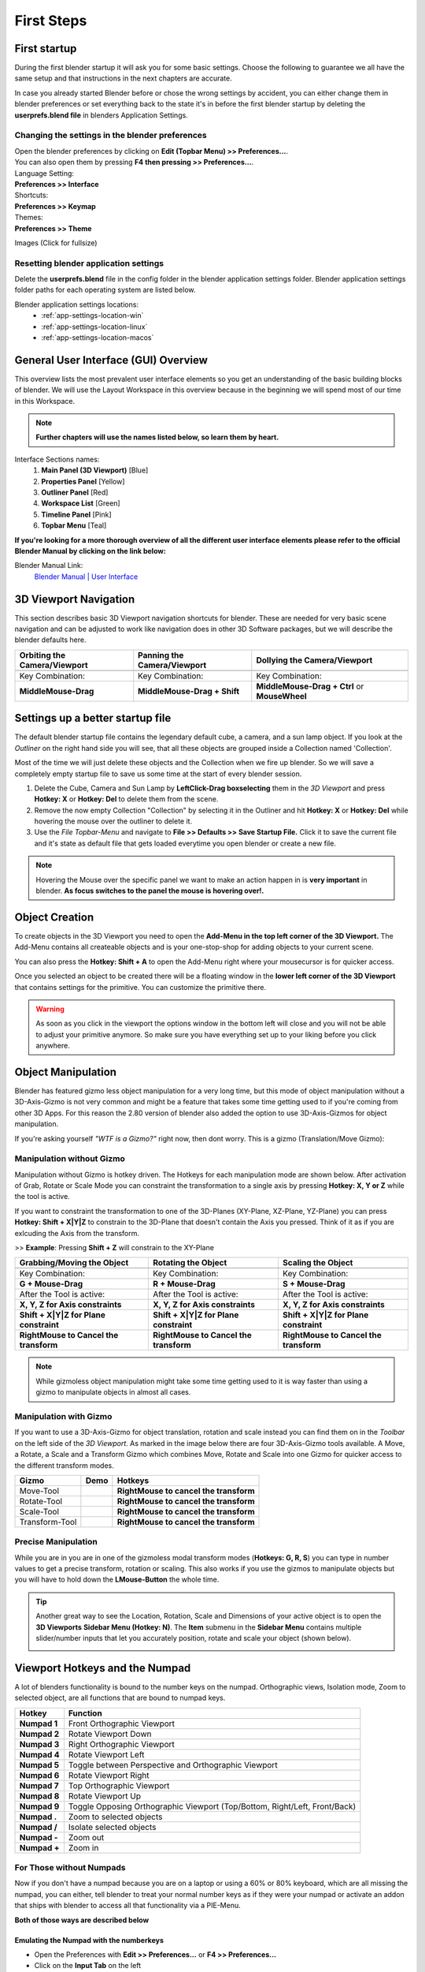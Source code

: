 ###########
First Steps
###########


*************
First startup
*************
During the first blender startup it will ask you for some basic settings.
Choose the following to guarantee we all have the same setup and that
instructions in the next chapters are accurate.

.. image:: ../_static/images/bl_quick_setup_options.png
   :alt: Blender Quick Setup Splashscreen that gets displayed on first startup, showing Language, Shortcut and Theme options

In case you already started Blender before or chose the wrong settings by
accident, you can either change them in blender preferences or set everything
back to the state it's in before the first blender startup by deleting the
**userprefs.blend file** in blenders Application Settings.


Changing the settings in the blender preferences
================================================
| Open the blender preferences by clicking on **Edit (Topbar Menu) >> Preferences...**.
| You can also open them by pressing **F4 then pressing >> Preferences...**.

| Language Setting:
| **Preferences >> Interface**

| Shortcuts:
| **Preferences >> Keymap**

| Themes:
| **Preferences >> Theme**

Images (Click for fullsize)
    .. image:: ../_static/images/bl_preferences_language.png
        :width: 300

    .. image:: ../_static/images/bl_preferences_keymap.png
        :width: 300

    .. image:: ../_static/images/bl_preferences_themes.png
        :width: 300


Resetting blender application settings
======================================
Delete the **userprefs.blend** file in the config folder in the blender
application settings folder. Blender application settings folder paths
for each operating system are listed below.

Blender application settings locations:
    * :ref:`app-settings-location-win`
    * :ref:`app-settings-location-linux`
    * :ref:`app-settings-location-macos`


*************************************
General User Interface (GUI) Overview
*************************************
This overview lists the most prevalent user interface elements so you get an understanding of the basic building blocks of blender. 
We will use the Layout Workspace in this overview because in the beginning we will spend most of our time in this Workspace.

.. image:: ../_static/images/bl_gui_overview.png
    :alt: Blenders General User Interface with the different sections highlighted with colors and numbers

.. note::
    **Further chapters will use the names listed below, so learn them by heart.**

Interface Sections names:
    #. **Main Panel (3D Viewport)** [Blue]
    #. **Properties Panel** [Yellow]
    #. **Outliner Panel** [Red]
    #. **Workspace List** [Green]
    #. **Timeline Panel** [Pink]
    #. **Topbar Menu** [Teal]

**If you're looking for a more thorough overview of all the different user interface elements please refer to the
official Blender Manual by clicking on the link below:**

Blender Manual Link:
    `Blender Manual | User Interface <https://docs.blender.org/manual/en/latest/interface/index.html>`_


**********************
3D Viewport Navigation
**********************
This section describes basic 3D Viewport navigation shortcuts for blender. These
are needed for very basic scene navigation and can be adjusted to work like navigation
does in other 3D Software packages, but we will describe the blender defaults here.

================================ ================================= =============================
Orbiting the Camera/Viewport     Panning the Camera/Viewport       Dollying the Camera/Viewport
================================ ================================= =============================
|nav_orbit|                      |nav_pan|                         |nav_zoom|
Key Combination:                 Key Combination:                  Key Combination:
**MiddleMouse-Drag**             **MiddleMouse-Drag + Shift**      **MiddleMouse-Drag + Ctrl** or **MouseWheel**
================================ ================================= =============================

.. |nav_orbit| image:: ../_static/images/bl_viewnav_orbit.gif
    :alt: Shows animation of the camera orbiting around a cube in blenders 3D viewport
.. |nav_pan| image:: ../_static/images/bl_viewnav_pan.gif
    :alt: Shows animation of the camera panning around a cube in blenders 3D viewport
.. |nav_zoom| image:: ../_static/images/bl_viewnav_zoom.gif
    :alt: Shows animation of the dollying towards and away from a cube in blenders 3D viewport


*********************************
Settings up a better startup file
*********************************
The default blender startup file contains the legendary default cube, a camera,
and a sun lamp object. If you look at the *Outliner* on the right hand side you
will see, that all these objects are grouped inside a Collection named
'Collection'.


Most of the time we will just delete these objects and the Collection when we
fire up blender. So we will save a completely empty startup file to save us
some time at the start of every blender session.

#. Delete the Cube, Camera and Sun Lamp by **LeftClick-Drag boxselecting** them
   in the *3D Viewport* and press **Hotkey: X** or **Hotkey: Del** to delete them
   from the scene.
#. Remove the now empty Collection "Collection" by selecting it in the Outliner
   and hit **Hotkey: X** or **Hotkey: Del** while hovering the mouse over the
   outliner to delete it.
#. Use the *File Topbar-Menu* and navigate to **File >> Defaults >> Save Startup File.**
   Click it to save the current file and it's state as default file that gets loaded
   everytime you open blender or create a new file.

.. note::
    Hovering the Mouse over the specific panel we want to make an action happen
    in is **very important** in blender. **As focus switches to the panel the mouse is
    hovering over!.**


***************
Object Creation
***************
To create objects in the 3D Viewport you need to open the **Add-Menu in the top
left corner of the 3D Viewport.** The Add-Menu contains all createable objects
and is your one-stop-shop for adding objects to your current scene.

.. image:: ../_static/images/bl_3dview_addmenu.png

You can also press the **Hotkey: Shift + A** to open the Add-Menu right where 
your mousecursor is for quicker access.

Once you selected an object to be created there will be a floating window in
the **lower left corner of the 3D Viewport** that contains settings for the
primitive. You can customize the primitive there.

.. image:: ../_static/images/bl_gui_add_cube.png

.. warning::
    As soon as you click in the viewport the options window in the bottom
    left will close and you will not be able to adjust your primitive anymore.
    So make sure you have everything set up to your liking before you click anywhere.


*******************
Object Manipulation
*******************

Blender has featured gizmo less object manipulation for a very long time, but
this mode of object manipulation without a 3D-Axis-Gizmo is not very common
and might be a feature that takes some time getting used to if you're coming
from other 3D Apps. For this reason the 2.80 version of blender also added
the option to use 3D-Axis-Gizmos for object manipulation.

If you're asking yourself *"WTF is a Gizmo?"* right now, then dont worry. This is
a gizmo (Translation/Move Gizmo):

.. image:: ../_static/images/bl_move_gizmo.png
    :width: 200

Manipulation without Gizmo
==========================
Manipulation without Gizmo is hotkey driven. The Hotkeys for each manipulation
mode are shown below. After activation of Grab, Rotate or Scale Mode you can
constraint the transformation to a single axis by pressing **Hotkey: X, Y or Z**
while the tool is active. 

If you want to constraint the transformation to one of
the 3D-Planes (XY-Plane, XZ-Plane, YZ-Plane) you can press **Hotkey: Shift + X|Y|Z**
to constrain to the 3D-Plane that doesn't contain the Axis you pressed. Think of it
as if you are exlcuding the Axis from the transform. 

>> **Example**: Pressing **Shift + Z** will constrain to the XY-Plane

====================================== ====================================== ======================================
Grabbing/Moving the Object             Rotating the Object                    Scaling the Object
====================================== ====================================== ======================================
|manip_move|                           |manip_rotate|                         |manip_scale|
Key Combination:                       Key Combination:                       Key Combination:
**G + Mouse-Drag**                     **R + Mouse-Drag**                     **S + Mouse-Drag**
After the Tool is active:              After the Tool is active:              After the Tool is active:
**X, Y, Z for Axis constraints**       **X, Y, Z for Axis constraints**       **X, Y, Z for Axis constraints**
**Shift + X|Y|Z for Plane constraint** **Shift + X|Y|Z for Plane constraint** **Shift + X|Y|Z for Plane constraint**
**RightMouse to Cancel the transform** **RightMouse to Cancel the transform** **RightMouse to Cancel the transform**
====================================== ====================================== ======================================

.. |manip_move| image:: ../_static/images/bl_objectmanip_move.gif
    :alt: Shows animation of a 3D Cube being moved in the 3D Viewport
.. |manip_rotate| image:: ../_static/images/bl_objectmanip_rotate.gif
    :alt: Shows animation of a 3D Cube being rotated in the 3D Viewport
.. |manip_scale| image:: ../_static/images/bl_objectmanip_scale.gif
    :alt: Shows animation of a 3D Cube being scaled in the 3D Viewport

.. note::
    While gizmoless object manipulation might take some time getting used to
    it is way faster than using a gizmo to manipulate objects in almost all cases.


Manipulation with Gizmo
=======================
If you want to use a 3D-Axis-Gizmo for object translation, rotation and scale
instead you can find them on in the *Toolbar* on the left side of the *3D Viewport*.
As marked in the image below there are four 3D-Axis-Gizmo tools available. A Move,
a Rotate, a Scale and a Transform Gizmo which combines Move, Rotate and Scale into
one Gizmo for quicker access to the different transform modes.

.. image:: ../_static/images/bl_3dview_toolbar.png
    :alt: Blender Tools Palette or Toolbar in the 3D Viewport

============== ================= ======================================
Gizmo          Demo              Hotkeys
============== ================= ======================================
Move-Tool      |gizmo_move|      **RightMouse to cancel the transform** 
Rotate-Tool    |gizmo_rotate|    **RightMouse to cancel the transform**  
Scale-Tool     |gizmo_scale|     **RightMouse to cancel the transform**   
Transform-Tool |gizmo_transform| **RightMouse to cancel the transform** 
============== ================= ======================================

.. |gizmo_move| image:: ../_static/images/bl_gizmos_move.gif
    :alt: Animation of a 3D Cube being moved in the 3D Viewport with the move gizmo
.. |gizmo_rotate| image:: ../_static/images/bl_gizmos_rotate.gif
    :alt: Animation of a 3D Cube being rotated in the 3D Viewport with the rotation gizmo
.. |gizmo_scale| image:: ../_static/images/bl_gizmos_scale.gif
    :alt: Animation of a 3D Cube being scaled in the 3D Viewport with the scale gizmo
.. |gizmo_transform| image:: ../_static/images/bl_gizmos_transform.gif
    :alt: Animation of a 3D Cube being transformed in the 3D Viewport with the transform gizmo


Precise Manipulation
====================
While you are in you are in one of the gizmoless modal transform modes (**Hotkeys: G, R, S**)
you can type in number values to get a precise transform, rotation or scaling. This also
works if you use the gizmos to manipulate objects but you will have to hold down the
**LMouse-Button** the whole time.

.. tip::
    Another great way to see the Location, Rotation, Scale and Dimensions of your active object
    is to open the **3D Viewports** **Sidebar Menu (Hotkey: N)**.
    The **Item** submenu in the **Sidebar Menu** contains multiple slider/number inputs
    that let you accurately position, rotate and scale your object (shown below).

    .. image:: ../_static/images/bl_gui_3dview_contextmenu.png



*******************************
Viewport Hotkeys and the Numpad
*******************************
A lot of blenders functionality is bound to the number keys on the numpad.
Orthographic views, Isolation mode, Zoom to selected object, are all functions
that are bound to numpad keys.

============ ==========================================================================
Hotkey       Function
============ ==========================================================================
**Numpad 1** Front Orthographic Viewport
**Numpad 2** Rotate Viewport Down
**Numpad 3** Right Orthographic Viewport
**Numpad 4** Rotate Viewport Left
**Numpad 5** Toggle between Perspective and Orthographic Viewport
**Numpad 6** Rotate Viewport Right
**Numpad 7** Top Orthographic Viewport
**Numpad 8** Rotate Viewport Up
**Numpad 9** Toggle Opposing Orthographic Viewport (Top/Bottom, Right/Left, Front/Back)
**Numpad .** Zoom to selected objects
**Numpad /** Isolate selected objects
**Numpad -** Zoom out
**Numpad +** Zoom in
============ ==========================================================================


For Those without Numpads
=========================
Now if you don't have a numpad because you are on a laptop or using a 60% or 80% keyboard,
which are all missing the numpad, you can either, tell blender to treat your
normal number keys as if they were your numpad or activate an addon that ships
with blender to access all that functionality via a PIE-Menu.

**Both of those ways are described below**

Emulating the Numpad with the numberkeys
----------------------------------------
* Open the Preferences with **Edit >> Preferences...** or **F4 >> Preferences...**
* Click on the **Input Tab** on the left
* Tick the **Emulate Numpad Checkbox** all the way at the top

.. image:: ../_static/images/bl_preferences_emulate_numpad.png

Activating the Viewport Pie Menu addon
--------------------------------------
* **Edit >> Preferences...** or **F4 >> Preferences...**
* Open the **Add-ons** tab by clicking on it on the left hand side
* Use the search bar on the right to look for the **3D Viewport Pie Menus Addon**
* Activate it by ticking on the **checkbox on the left of the Addon Entry**
* Open the Addons Preferences by **clicking on the little triangle arrow left of the checkbox**
* Disable/Uncheck all menus listed in the preferences except the very last one

.. note:: 
    After activating the addon and the **View Numpad Pie** you can call it up around your mouse
    by pressing **[Hotkey: Alt + Q]**

.. image:: ../_static/images/bl_preferences_addons_viewport_pie_numpad.png
    :width: 500
.. image:: ../_static/images/bl_addon_viewport_pie_numpad.png


Changing Keybinds
-----------------
If we really need to we can also change the hotkey a command is on by modifiying
blenders **Keymap**

* **Edit >> Preferences...** or **F4 >> Preferences...**
* Open the **Keymap** tab by clicking on it on the left hand side
* Use the search bar on the right to find the command you want to change the keybind on by typing its name
* Look for the right command in the search results below and make sure it is in
  the **right context** (Context is the line with the litte dot in front of it)
* Set the modifier keys by clicking on them on the bottom right and the keybind 
  by setting it in the text input field in the top right of the entry.

.. figure:: ../_static/images/bl_preferences_keymap_change_bind.png

    Image showing the **Select Less Keybind** in a modified state where it is 
    bound to **Left Bracket [** without modifier keys.


